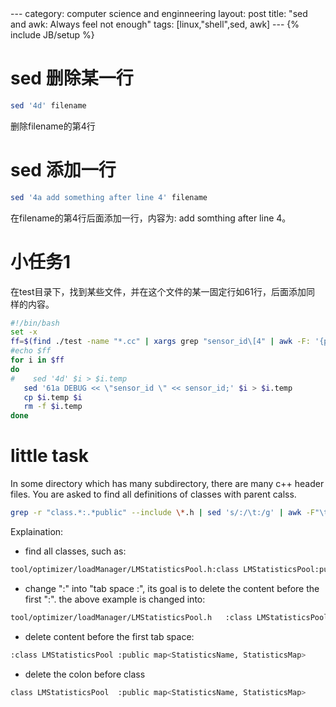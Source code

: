 #+STARTUP: showall indent
#+STARTUP: hidestars
#+OPTIONS:   H:2 num:nil toc:nil \n:nil ::t |:t -:t f:t *:t <:t
#+OPTIONS:   tex:t  d:nil todo:t pri:nil tags:not-in-toc
#+BEGIN_HTML
---
category: computer science and enginneering
layout: post
title: "sed and awk: Always feel not enough"
tags: [linux,"shell",sed, awk]
---
{% include JB/setup %}

#+END_HTML
* sed 删除某一行
#+BEGIN_SRC bash
sed '4d' filename
#+END_SRC
删除filename的第4行

* sed 添加一行
#+BEGIN_SRC bash
sed '4a add something after line 4' filename
#+END_SRC
在filename的第4行后面添加一行，内容为: add somthing after line 4。

* 小任务1
在test目录下，找到某些文件，并在这个文件的某一固定行如61行，后面添加同
样的内容。
#+BEGIN_SRC sh
#!/bin/bash 
set -x
ff=$(find ./test -name "*.cc" | xargs grep "sensor_id\[4" | awk -F: '{print $1}' | uniq) 
#echo $ff
for i in $ff 
do
#    sed '4d' $i > $i.temp
   sed '61a DEBUG << \"sensor_id \" << sensor_id;' $i > $i.temp
   cp $i.temp $i
   rm -f $i.temp
done
#+END_SRC

* little task
In some directory which has many subdirectory, there are many c++
header files. You are asked to find all definitions of classes with
parent calss.

#+BEGIN_SRC sh
grep -r "class.*:.*public" --include \*.h | sed 's/:/\t:/g' | awk -F"\t" '{$1="";print $0}' | sed 's/^..//g'
#+END_SRC

Explaination: 
- find all classes, such as:
#+BEGIN_SRC sh
tool/optimizer/loadManager/LMStatisticsPool.h:class LMStatisticsPool:public map<StatisticsName, StatisticsMap>
#+END_SRC

- change ":" into "tab space :", its goal is to delete the content
  before the first ":".  the above example is changed into:

#+BEGIN_SRC sh
tool/optimizer/loadManager/LMStatisticsPool.h	:class LMStatisticsPool	:public map<StatisticsName, StatisticsMap>
#+END_SRC

- delete content before the first tab space:
#+BEGIN_SRC sh
:class LMStatisticsPool	:public map<StatisticsName, StatisticsMap>
#+END_SRC

- delete the colon before class
#+BEGIN_SRC sh
class LMStatisticsPool	:public map<StatisticsName, StatisticsMap>
#+END_SRC
